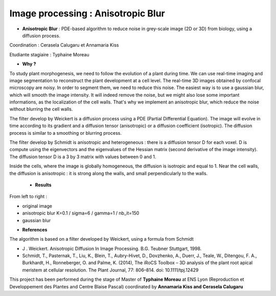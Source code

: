 .. _ipab:

Image processing : Anisotropic Blur
===================================

* **Anisotropic Blur** : PDE-based algorithm to reduce noise in grey-scale image (2D or 3D) from biology, using a diffusion process.

Coordination : Cerasela Calugaru et Annamaria Kiss

Etudiante stagiaire : Typhaine Moreau

* **Why ?**

To study plant morphogenesis, we need to follow the evolution of a plant during time. We can use real-time imaging and image segmentation to reconstruct the plant development at a cell level. 
The real-time 3D images obtained by confocal microscopy are noisy. In order to segment them, we need to reduce this noise. 
The easiest way is to use a gaussian blur, which will smooth the image intensity. It will indeed remove the noise, but we might also lose some important informations, as the localization of the cell walls. That's why we implement an anisotropic blur, which reduce the noise without blurring the cell walls.

The filter develop by Weickert is a diffusion process using a PDE (Partial Differential Equation). The image will evolve in time according to its gradient and a diffusion tensor (anisotropic) or a diffusion coefficient (isotropic). 
The diffusion process is similar to a smoothing or blurring process.

The filter develop by Schmidt is anisotropic and heterogeneous : there is a diffusion tensor D for each voxel. D is compute using the eigenvectors and the eigenvalues of the Hessian matrix (second derivative of the image intensity). The diffusion tensor D is a 3 by 3 matrix with values between 0 and 1. 

Inside the cells, where the image is globally homogeneous, the diffusion is isotropic and equal to 1.
Near the cell walls, the diffusion is anisotropic : it is strong along the walls, and small perpendicularly to the walls.

    * **Results**

From left to right :

* original image
* anisotropic blur K=0.1 / sigma=6 / gamma=1 / nb_it=150
* gaussian blur

.. image:: ../../_static/img_projets/ab1.png
    :class: img-fluid mb-2 center
    :alt: Image ab1  	

* **References**

The algorithm is based on a filter developed by Weickert, using a formula from Schmidt

* J . Weickert. Anisotropic Diffusion In Image Processing. B.G. Teubner Stuttgart, 1998.
* Schmidt, T., Pasternak, T., Liu, K., Blein, T., Aubry-Hivet, D., Dovzhenko, A., Duerr, J., Teale, W., Ditengou, F. A., Burkhardt, H., Ronneberger, O. and Palme, K. (2014), The iRoCS Toolbox – 3D analysis of the plant root apical meristem at cellular resolution. The Plant Journal, 77: 806–814. doi: 10.1111/tpj.12429

.. container:: bg-body-secondary pt-2 pb-1 rounded fs-13 text-center

    This project has been performed during the stage of Master of **Typhaine Moreau** at ENS Lyon 
    (Reproduction et Developpement des Plantes and Centre Blaise Pascal) coordinated by 
    **Annamaria Kiss and Cerasela Calugaru**